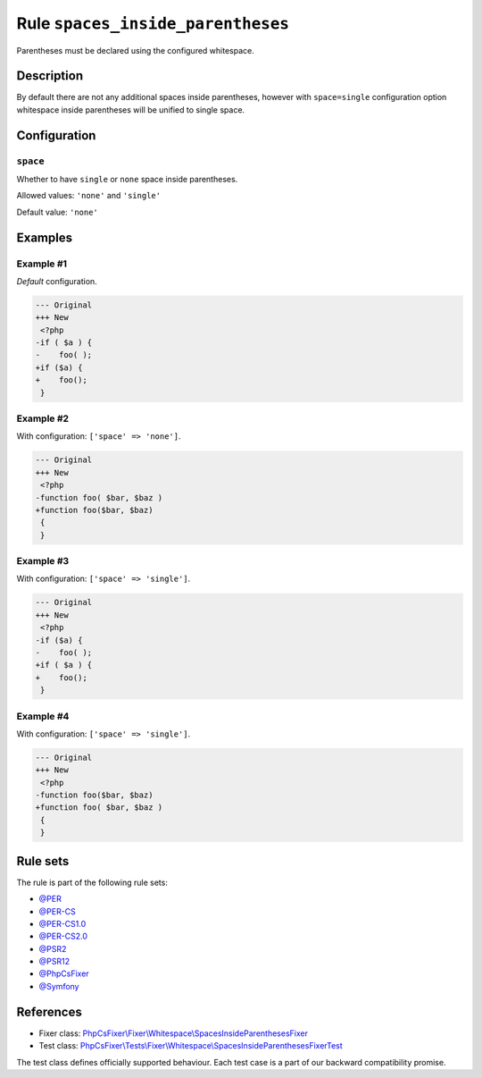 ==================================
Rule ``spaces_inside_parentheses``
==================================

Parentheses must be declared using the configured whitespace.

Description
-----------

By default there are not any additional spaces inside parentheses, however with
``space=single`` configuration option whitespace inside parentheses will be
unified to single space.

Configuration
-------------

``space``
~~~~~~~~~

Whether to have ``single`` or ``none`` space inside parentheses.

Allowed values: ``'none'`` and ``'single'``

Default value: ``'none'``

Examples
--------

Example #1
~~~~~~~~~~

*Default* configuration.

.. code-block:: diff

   --- Original
   +++ New
    <?php
   -if ( $a ) {
   -    foo( );
   +if ($a) {
   +    foo();
    }

Example #2
~~~~~~~~~~

With configuration: ``['space' => 'none']``.

.. code-block:: diff

   --- Original
   +++ New
    <?php
   -function foo( $bar, $baz )
   +function foo($bar, $baz)
    {
    }

Example #3
~~~~~~~~~~

With configuration: ``['space' => 'single']``.

.. code-block:: diff

   --- Original
   +++ New
    <?php
   -if ($a) {
   -    foo( );
   +if ( $a ) {
   +    foo();
    }

Example #4
~~~~~~~~~~

With configuration: ``['space' => 'single']``.

.. code-block:: diff

   --- Original
   +++ New
    <?php
   -function foo($bar, $baz)
   +function foo( $bar, $baz )
    {
    }

Rule sets
---------

The rule is part of the following rule sets:

- `@PER <./../../ruleSets/PER.rst>`_
- `@PER-CS <./../../ruleSets/PER-CS.rst>`_
- `@PER-CS1.0 <./../../ruleSets/PER-CS1.0.rst>`_
- `@PER-CS2.0 <./../../ruleSets/PER-CS2.0.rst>`_
- `@PSR2 <./../../ruleSets/PSR2.rst>`_
- `@PSR12 <./../../ruleSets/PSR12.rst>`_
- `@PhpCsFixer <./../../ruleSets/PhpCsFixer.rst>`_
- `@Symfony <./../../ruleSets/Symfony.rst>`_

References
----------

- Fixer class: `PhpCsFixer\\Fixer\\Whitespace\\SpacesInsideParenthesesFixer <./../../../src/Fixer/Whitespace/SpacesInsideParenthesesFixer.php>`_
- Test class: `PhpCsFixer\\Tests\\Fixer\\Whitespace\\SpacesInsideParenthesesFixerTest <./../../../tests/Fixer/Whitespace/SpacesInsideParenthesesFixerTest.php>`_

The test class defines officially supported behaviour. Each test case is a part of our backward compatibility promise.

